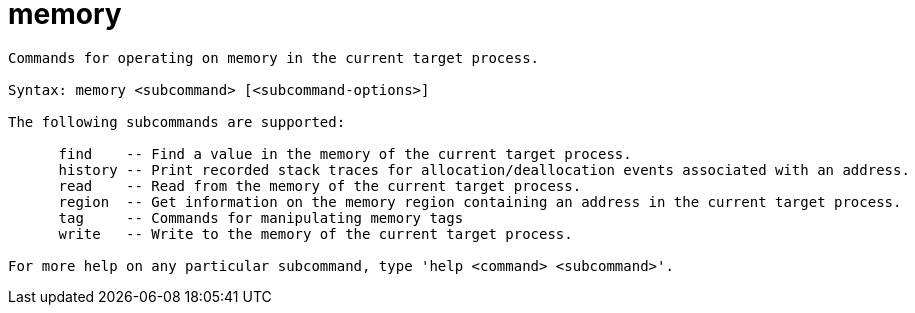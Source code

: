 = memory

----
Commands for operating on memory in the current target process.

Syntax: memory <subcommand> [<subcommand-options>]

The following subcommands are supported:

      find    -- Find a value in the memory of the current target process.
      history -- Print recorded stack traces for allocation/deallocation events associated with an address.
      read    -- Read from the memory of the current target process.
      region  -- Get information on the memory region containing an address in the current target process.
      tag     -- Commands for manipulating memory tags
      write   -- Write to the memory of the current target process.

For more help on any particular subcommand, type 'help <command> <subcommand>'.
----